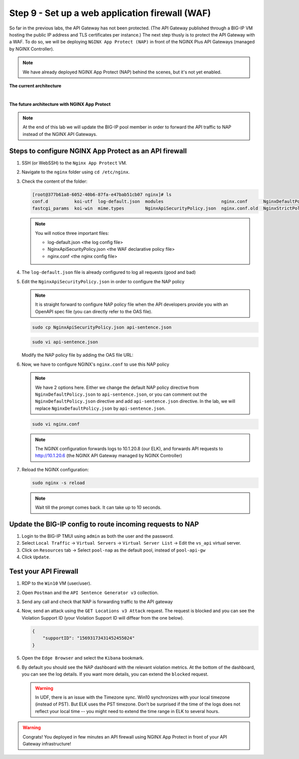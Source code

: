 Step 9 - Set up a web application firewall (WAF)
################################################

So far in the previous labs, the API Gateway has not been protected. (The API Gateway published through a BIG-IP VM hosting the public IP address and TLS certificates per instance.)
The next step thusly is to protect the API Gateway with a WAF. To do so, we will be deploying ``NGINX App Protect (NAP)`` in front of the NGINX Plus API Gateways (managed by NGINX Controller).

.. note:: We have already deployed NGINX App Protect (NAP) behind the scenes, but it's not yet enabled.

**The current architecture**

.. image:: ../pictures/lab3/apim_archi.png
   :align: center

|

**The future architecture with NGINX App Protect**

.. image:: ../pictures/lab3/archi-nap.png
   :align: center

.. note:: At the end of this lab we will update the BIG-IP pool member in order to forward the API traffic to NAP instead of the NGINX API Gateways.

Steps to configure NGINX App Protect as an API firewall
*******************************************************

#. SSH (or WebSSH) to the ``Nginx App Protect`` VM.
#. Navigate to the ``nginx`` folder using ``cd /etc/nginx``.
#. Check the content of the folder:

   .. code-block:: bash

      [root@377b61a8-6052-40b6-87fa-e47bab51cb07 nginx]# ls
      conf.d          koi-utf  log-default.json  modules                      nginx.conf      NginxDefaultPolicy.json  scgi_params   win-utf
      fastcgi_params  koi-win  mime.types        NginxApiSecurityPolicy.json  nginx.conf.old  NginxStrictPolicy.json   uwsgi_params

   .. note:: You will notice three important files:

      - log-default.json <the log config file>
      - NginxApiSecurityPolicy.json <the WAF declarative policy file>
      - nginx.conf <the nginx config file>

#. The ``log-default.json`` file is already configured to log all requests (good and bad)
#. Edit the ``NginxApiSecurityPolicy.json`` in order to configure the NAP policy

   .. note:: It is straight forward to configure NAP policy file when the API developers provide you with an OpenAPI spec file (you can directly refer to the OAS file).

   .. code-block:: bash

      sudo cp NginxApiSecurityPolicy.json api-sentence.json

   .. code-block:: bash

      sudo vi api-sentence.json

   Modify the NAP policy file by adding the OAS file URL:

   .. code-block:: json
      :emphasize-lines: 10, 11, 12

      {
      "policy" : {
      "name" : "app_protect_api_security_policy",
      "description" : "NGINX App Protect API Security Policy. The policy is intended to be used with an OpenAPI file",
      "template": {
        "name": "POLICY_TEMPLATE_NGINX_BASE"
      },

      "open-api-files" : [
        {
         "link": "https://api.swaggerhub.com/apis/F5EMEASSA/API-Sentence/3.0.1"
        }
      ],

      "enforcer-settings" : {
         "enforcerStateCookies" : {
            "secureAttribute" : "always"
         }
      },
      ...

#. Now, we have to configure NGINX's ``nginx.conf`` to use this NAP policy

   .. note:: We have 2 options here. Either we change the default NAP policy directive from ``NginxDefaultPolicy.json`` to ``api-sentence.json``, or you can comment out the ``NginxDefaultPolicy.json`` directive and add ``api-sentence.json`` directive. In the lab, we will replace ``NginxDefaultPolicy.json`` by ``api-sentence.json``.

   .. code-block:: bash

      sudo vi nginx.conf

   .. code-block:: nginx
      :emphasize-lines: 31

      user  nginx;
      worker_processes  auto;

      error_log  /var/log/nginx/error.log notice;
      pid        /var/run/nginx.pid;

      load_module modules/ngx_http_app_protect_module.so;

      events {
         worker_connections 1024;
      }

      http {
         include          /etc/nginx/mime.types;
         default_type  application/octet-stream;
         sendfile        on;
         keepalive_timeout  65;

         log_format  main  '$remote_addr - $remote_user [$time_local] "$request" '
                        '$status $body_bytes_sent "$http_referer" '
                        '"$http_user_agent" "$http_x_forwarded_for"';

         access_log  /var/log/nginx/access.log  main;

         server {
         listen	  80;
            server_name  localhost;
            proxy_http_version 1.1;

            app_protect_enable on;
            app_protect_policy_file "/etc/nginx/api-sentence.json";
            app_protect_security_log_enable on;
            app_protect_security_log "/etc/nginx/log-default.json" syslog:server=10.1.20.8:5144;

            location / {
                  resolver_timeout 5s;
                  client_max_body_size 0;
                  default_type text/html;
                  proxy_pass http://10.1.20.6$request_uri;
            }
         }
      }

   .. note:: The NGINX configuration forwards logs to 10.1.20.8 (our ELK), and forwards API requests to http://10.1.20.6 (the NGINX API Gateway managed by NGINX Controller)

#. Reload the NGINX configuration:

   .. code-block:: bash

      sudo nginx -s reload

   .. note:: Wait till the prompt comes back. It can take up to 10 seconds.

Update the BIG-IP config to route incoming requests to NAP
**********************************************************

#. Login to the BIG-IP TMUI using ``admin`` as both the user and the password.
#. Select ``Local Traffic`` -> ``Virtual Servers`` -> ``Virtual Server List`` -> Edit the ``vs_api`` virtual server.
#. Click on ``Resources`` tab -> Select ``pool-nap`` as the default pool, instead of ``pool-api-gw``
#. Click ``Update``.

Test your API Firewall
**********************

#. RDP to the ``Win10`` VM (user/user).
#. Open ``Postman`` and the ``API Sentence Generator v3`` collection.
#. Send any call and check that NAP is forwarding traffic to the API gateway
#. Now, send an attack using the ``GET Locations v3 Attack`` request. The request is blocked and you can see the Violation Support ID (your Violation Support ID will diffear from the one below).

   .. code-block:: json

      {
          "supportID": "15693173431452455024"
      }

#. Open the ``Edge Browser`` and select the ``Kibana`` bookmark.
#. By default you should see the NAP dashboard with the relevant violation metrics. At the bottom of the dashboard, you can see the log details. If you want more details, you can extend the ``blocked`` request.

   .. warning:: In UDF, there is an issue with the Timezone sync. Win10 synchronizes with your local timezone (instead of PST). But ELK uses the PST timezone. Don't be surprised if the time of the logs does not reflect your local time -- you might need to extend the time range in ELK to several hours.

   .. image:: ../pictures/lab3/ELK1.png
      :align: center

   .. image:: ../pictures/lab3/ELK2.png
      :align: center

.. warning:: Congrats! You deployed in few minutes an API firewall using NGINX App Protect in front of your API Gateway infrastructure!
